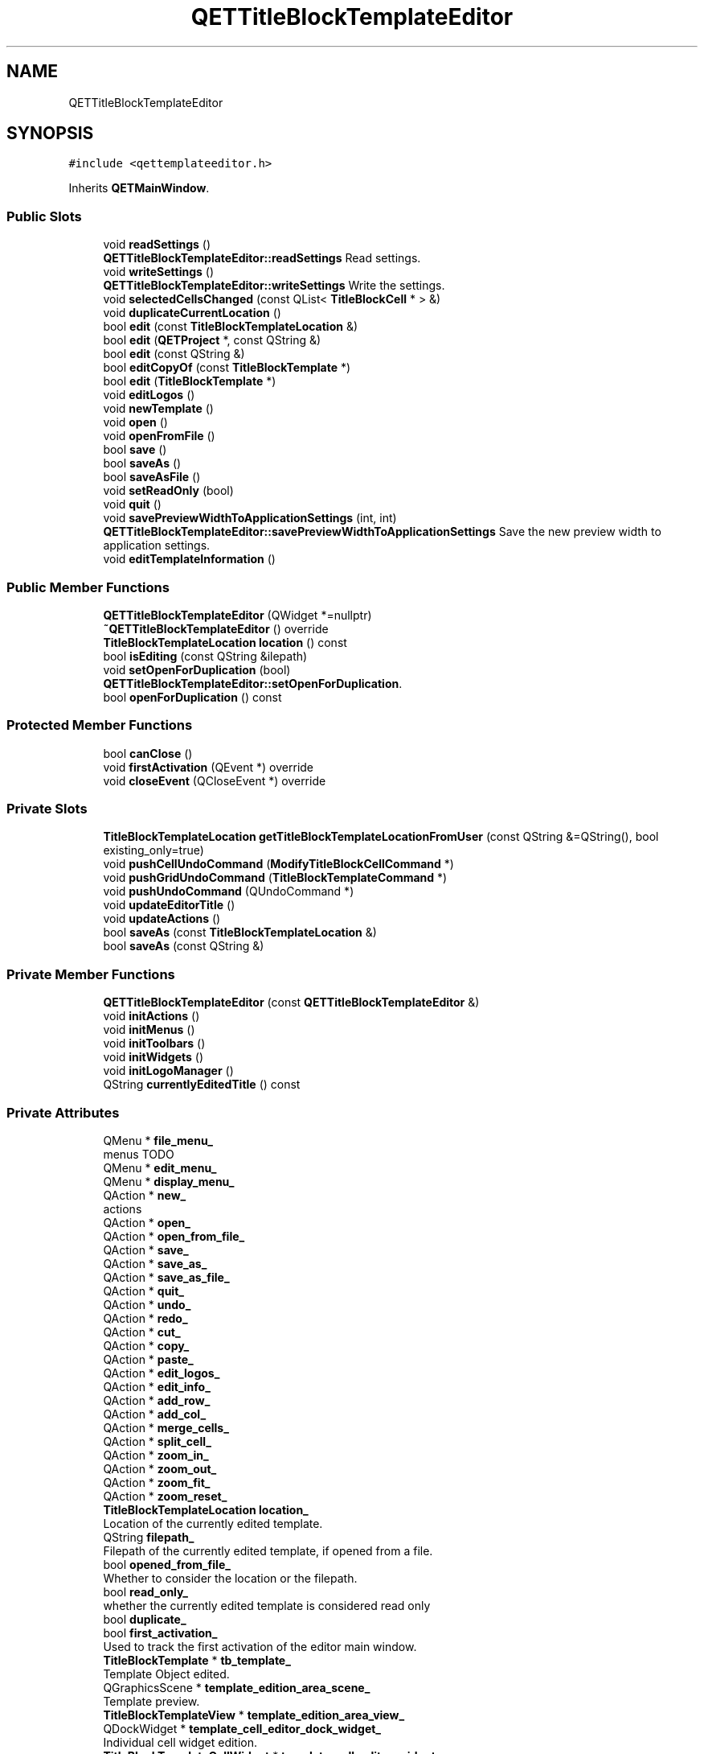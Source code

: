 .TH "QETTitleBlockTemplateEditor" 3 "Thu Aug 27 2020" "Version 0.8-dev" "QElectroTech" \" -*- nroff -*-
.ad l
.nh
.SH NAME
QETTitleBlockTemplateEditor
.SH SYNOPSIS
.br
.PP
.PP
\fC#include <qettemplateeditor\&.h>\fP
.PP
Inherits \fBQETMainWindow\fP\&.
.SS "Public Slots"

.in +1c
.ti -1c
.RI "void \fBreadSettings\fP ()"
.br
.RI "\fBQETTitleBlockTemplateEditor::readSettings\fP Read settings\&. "
.ti -1c
.RI "void \fBwriteSettings\fP ()"
.br
.RI "\fBQETTitleBlockTemplateEditor::writeSettings\fP Write the settings\&. "
.ti -1c
.RI "void \fBselectedCellsChanged\fP (const QList< \fBTitleBlockCell\fP * > &)"
.br
.ti -1c
.RI "void \fBduplicateCurrentLocation\fP ()"
.br
.ti -1c
.RI "bool \fBedit\fP (const \fBTitleBlockTemplateLocation\fP &)"
.br
.ti -1c
.RI "bool \fBedit\fP (\fBQETProject\fP *, const QString &)"
.br
.ti -1c
.RI "bool \fBedit\fP (const QString &)"
.br
.ti -1c
.RI "bool \fBeditCopyOf\fP (const \fBTitleBlockTemplate\fP *)"
.br
.ti -1c
.RI "bool \fBedit\fP (\fBTitleBlockTemplate\fP *)"
.br
.ti -1c
.RI "void \fBeditLogos\fP ()"
.br
.ti -1c
.RI "void \fBnewTemplate\fP ()"
.br
.ti -1c
.RI "void \fBopen\fP ()"
.br
.ti -1c
.RI "void \fBopenFromFile\fP ()"
.br
.ti -1c
.RI "bool \fBsave\fP ()"
.br
.ti -1c
.RI "bool \fBsaveAs\fP ()"
.br
.ti -1c
.RI "bool \fBsaveAsFile\fP ()"
.br
.ti -1c
.RI "void \fBsetReadOnly\fP (bool)"
.br
.ti -1c
.RI "void \fBquit\fP ()"
.br
.ti -1c
.RI "void \fBsavePreviewWidthToApplicationSettings\fP (int, int)"
.br
.RI "\fBQETTitleBlockTemplateEditor::savePreviewWidthToApplicationSettings\fP Save the new preview width to application settings\&. "
.ti -1c
.RI "void \fBeditTemplateInformation\fP ()"
.br
.in -1c
.SS "Public Member Functions"

.in +1c
.ti -1c
.RI "\fBQETTitleBlockTemplateEditor\fP (QWidget *=nullptr)"
.br
.ti -1c
.RI "\fB~QETTitleBlockTemplateEditor\fP () override"
.br
.ti -1c
.RI "\fBTitleBlockTemplateLocation\fP \fBlocation\fP () const"
.br
.ti -1c
.RI "bool \fBisEditing\fP (const QString &ilepath)"
.br
.ti -1c
.RI "void \fBsetOpenForDuplication\fP (bool)"
.br
.RI "\fBQETTitleBlockTemplateEditor::setOpenForDuplication\fP\&. "
.ti -1c
.RI "bool \fBopenForDuplication\fP () const"
.br
.in -1c
.SS "Protected Member Functions"

.in +1c
.ti -1c
.RI "bool \fBcanClose\fP ()"
.br
.ti -1c
.RI "void \fBfirstActivation\fP (QEvent *) override"
.br
.ti -1c
.RI "void \fBcloseEvent\fP (QCloseEvent *) override"
.br
.in -1c
.SS "Private Slots"

.in +1c
.ti -1c
.RI "\fBTitleBlockTemplateLocation\fP \fBgetTitleBlockTemplateLocationFromUser\fP (const QString &=QString(), bool existing_only=true)"
.br
.ti -1c
.RI "void \fBpushCellUndoCommand\fP (\fBModifyTitleBlockCellCommand\fP *)"
.br
.ti -1c
.RI "void \fBpushGridUndoCommand\fP (\fBTitleBlockTemplateCommand\fP *)"
.br
.ti -1c
.RI "void \fBpushUndoCommand\fP (QUndoCommand *)"
.br
.ti -1c
.RI "void \fBupdateEditorTitle\fP ()"
.br
.ti -1c
.RI "void \fBupdateActions\fP ()"
.br
.ti -1c
.RI "bool \fBsaveAs\fP (const \fBTitleBlockTemplateLocation\fP &)"
.br
.ti -1c
.RI "bool \fBsaveAs\fP (const QString &)"
.br
.in -1c
.SS "Private Member Functions"

.in +1c
.ti -1c
.RI "\fBQETTitleBlockTemplateEditor\fP (const \fBQETTitleBlockTemplateEditor\fP &)"
.br
.ti -1c
.RI "void \fBinitActions\fP ()"
.br
.ti -1c
.RI "void \fBinitMenus\fP ()"
.br
.ti -1c
.RI "void \fBinitToolbars\fP ()"
.br
.ti -1c
.RI "void \fBinitWidgets\fP ()"
.br
.ti -1c
.RI "void \fBinitLogoManager\fP ()"
.br
.ti -1c
.RI "QString \fBcurrentlyEditedTitle\fP () const"
.br
.in -1c
.SS "Private Attributes"

.in +1c
.ti -1c
.RI "QMenu * \fBfile_menu_\fP"
.br
.RI "menus TODO "
.ti -1c
.RI "QMenu * \fBedit_menu_\fP"
.br
.ti -1c
.RI "QMenu * \fBdisplay_menu_\fP"
.br
.ti -1c
.RI "QAction * \fBnew_\fP"
.br
.RI "actions "
.ti -1c
.RI "QAction * \fBopen_\fP"
.br
.ti -1c
.RI "QAction * \fBopen_from_file_\fP"
.br
.ti -1c
.RI "QAction * \fBsave_\fP"
.br
.ti -1c
.RI "QAction * \fBsave_as_\fP"
.br
.ti -1c
.RI "QAction * \fBsave_as_file_\fP"
.br
.ti -1c
.RI "QAction * \fBquit_\fP"
.br
.ti -1c
.RI "QAction * \fBundo_\fP"
.br
.ti -1c
.RI "QAction * \fBredo_\fP"
.br
.ti -1c
.RI "QAction * \fBcut_\fP"
.br
.ti -1c
.RI "QAction * \fBcopy_\fP"
.br
.ti -1c
.RI "QAction * \fBpaste_\fP"
.br
.ti -1c
.RI "QAction * \fBedit_logos_\fP"
.br
.ti -1c
.RI "QAction * \fBedit_info_\fP"
.br
.ti -1c
.RI "QAction * \fBadd_row_\fP"
.br
.ti -1c
.RI "QAction * \fBadd_col_\fP"
.br
.ti -1c
.RI "QAction * \fBmerge_cells_\fP"
.br
.ti -1c
.RI "QAction * \fBsplit_cell_\fP"
.br
.ti -1c
.RI "QAction * \fBzoom_in_\fP"
.br
.ti -1c
.RI "QAction * \fBzoom_out_\fP"
.br
.ti -1c
.RI "QAction * \fBzoom_fit_\fP"
.br
.ti -1c
.RI "QAction * \fBzoom_reset_\fP"
.br
.ti -1c
.RI "\fBTitleBlockTemplateLocation\fP \fBlocation_\fP"
.br
.RI "Location of the currently edited template\&. "
.ti -1c
.RI "QString \fBfilepath_\fP"
.br
.RI "Filepath of the currently edited template, if opened from a file\&. "
.ti -1c
.RI "bool \fBopened_from_file_\fP"
.br
.RI "Whether to consider the location or the filepath\&. "
.ti -1c
.RI "bool \fBread_only_\fP"
.br
.RI "whether the currently edited template is considered read only "
.ti -1c
.RI "bool \fBduplicate_\fP"
.br
.ti -1c
.RI "bool \fBfirst_activation_\fP"
.br
.RI "Used to track the first activation of the editor main window\&. "
.ti -1c
.RI "\fBTitleBlockTemplate\fP * \fBtb_template_\fP"
.br
.RI "Template Object edited\&. "
.ti -1c
.RI "QGraphicsScene * \fBtemplate_edition_area_scene_\fP"
.br
.RI "Template preview\&. "
.ti -1c
.RI "\fBTitleBlockTemplateView\fP * \fBtemplate_edition_area_view_\fP"
.br
.ti -1c
.RI "QDockWidget * \fBtemplate_cell_editor_dock_widget_\fP"
.br
.RI "Individual cell widget edition\&. "
.ti -1c
.RI "\fBTitleBlockTemplateCellWidget\fP * \fBtemplate_cell_editor_widget_\fP"
.br
.ti -1c
.RI "\fBTitleBlockTemplateLogoManager\fP * \fBlogo_manager_\fP"
.br
.RI "Logo manager widget\&. "
.ti -1c
.RI "QUndoStack * \fBundo_stack_\fP"
.br
.RI "Undo interface\&. "
.ti -1c
.RI "QUndoView * \fBundo_view_\fP"
.br
.ti -1c
.RI "QDockWidget * \fBundo_dock_widget_\fP"
.br
.in -1c
.SS "Additional Inherited Members"
.SH "Detailed Description"
.PP 
This class implements the main window of QElectroTech's titleblock template editor\&. This editor aims at allowing users to easily create their own title block templates\&. 
.SH "Constructor & Destructor Documentation"
.PP 
.SS "QETTitleBlockTemplateEditor::QETTitleBlockTemplateEditor (QWidget * parent = \fCnullptr\fP)"

.PP
\fBParameters\fP
.RS 4
\fIparent\fP parent QWidget of this window 
.RE
.PP

.SS "QETTitleBlockTemplateEditor::~QETTitleBlockTemplateEditor ()\fC [override]\fP"
Destructor 
.SS "QETTitleBlockTemplateEditor::QETTitleBlockTemplateEditor (const \fBQETTitleBlockTemplateEditor\fP &)\fC [private]\fP"

.SH "Member Function Documentation"
.PP 
.SS "bool QETTitleBlockTemplateEditor::canClose ()\fC [protected]\fP"

.PP
\fBReturns\fP
.RS 4
true if the currently edited template can be closed\&. A template can be closed if it has not been modified\&. If the template has been modified, this method asks the user what he wants to do\&. 
.RE
.PP

.SS "void QETTitleBlockTemplateEditor::closeEvent (QCloseEvent * qce)\fC [override]\fP, \fC [protected]\fP"
Handle the closing of the main window 
.PP
\fBParameters\fP
.RS 4
\fIqce\fP The QCloseEvent event 
.RE
.PP

.SS "QString QETTitleBlockTemplateEditor::currentlyEditedTitle () const\fC [private]\fP"

.PP
\fBReturns\fP
.RS 4
a string describing what is being edited, along with [Changed] or [Read only] tags\&. Useful to compose the window title\&. 
.RE
.PP

.SS "void QETTitleBlockTemplateEditor::duplicateCurrentLocation ()\fC [slot]\fP"
Ask the user for a new template name in order to duplicate the currently edited template\&. 
.SS "bool QETTitleBlockTemplateEditor::edit (const QString & file_path)\fC [slot]\fP"

.PP
\fBParameters\fP
.RS 4
\fIfile_path\fP Path of the template file to edit\&. 
.RE
.PP
\fBReturns\fP
.RS 4
false if a problem occurred while opening the template, true otherwise\&. 
.RE
.PP
TODO the file opening failed, warn the user?
.PP
TODO the file editing failed, warn the user?
.SS "bool QETTitleBlockTemplateEditor::edit (const \fBTitleBlockTemplateLocation\fP & location)\fC [slot]\fP"

.PP
\fBParameters\fP
.RS 4
\fIlocation\fP Location of the tile block template to be edited\&. 
.RE
.PP
TODO The TBT does not exist, manage error
.SS "bool QETTitleBlockTemplateEditor::edit (\fBQETProject\fP * project, const QString & template_name)\fC [slot]\fP"
Edit the given template\&. 
.PP
\fBParameters\fP
.RS 4
\fIproject\fP Parent project of the template to edit\&. 
.br
\fItemplate_name\fP Name of the template to edit within its parent project\&. 
.RE
.PP
\fBReturns\fP
.RS 4
true if this editor was able to edit the given template, false otherwise 
.RE
.PP
TODO The TBT does not exist, manage error
.SS "bool QETTitleBlockTemplateEditor::edit (\fBTitleBlockTemplate\fP * tbt)\fC [slot]\fP"

.PP
\fBParameters\fP
.RS 4
\fItbt\fP Title block template to be directly edited 
.RE
.PP
\fBReturns\fP
.RS 4
false if a problem occurred while opening the template, true otherwise\&. 
.RE
.PP

.SS "bool QETTitleBlockTemplateEditor::editCopyOf (const \fBTitleBlockTemplate\fP * tbt)\fC [slot]\fP"

.PP
\fBParameters\fP
.RS 4
\fItbt\fP Title block template to be edited 
.RE
.PP
\fBReturns\fP
.RS 4
false if a problem occurred while opening the template, true otherwise\&. 
.RE
.PP

.SS "void QETTitleBlockTemplateEditor::editLogos ()\fC [slot]\fP"
Launches the logo manager widget, which allows the user to manage the logos embedded within the edited template\&. 
.SS "void QETTitleBlockTemplateEditor::editTemplateInformation ()\fC [slot]\fP"
Edit extra information attached to the template\&. 
.SS "void QETTitleBlockTemplateEditor::firstActivation (QEvent * event)\fC [override]\fP, \fC [protected]\fP, \fC [virtual]\fP"

.PP
\fBParameters\fP
.RS 4
\fIevent\fP Object describing the received event\&. 
.RE
.PP

.PP
Reimplemented from \fBQETMainWindow\fP\&.
.SS "\fBTitleBlockTemplateLocation\fP QETTitleBlockTemplateEditor::getTitleBlockTemplateLocationFromUser (const QString & title = \fCQString()\fP, bool existing_only = \fCtrue\fP)\fC [private]\fP, \fC [slot]\fP"
Ask the user for a title block template location 
.PP
\fBParameters\fP
.RS 4
\fItitle\fP Title displayed by the dialog window 
.br
\fIexisting_only\fP True for the user to be forced to choose an existing template, false if he may specify the template name 
.RE
.PP
\fBReturns\fP
.RS 4
The location chosen by the user, or an empty \fBTitleBlockTemplateLocation\fP if the user cancelled the dialog 
.RE
.PP

.SS "void QETTitleBlockTemplateEditor::initActions ()\fC [private]\fP"
Initialize the various actions\&. 
.SS "void QETTitleBlockTemplateEditor::initLogoManager ()\fC [private]\fP"
Initialize the logo manager 
.SS "void QETTitleBlockTemplateEditor::initMenus ()\fC [private]\fP"
Initialize the various menus\&. 
.SS "void QETTitleBlockTemplateEditor::initToolbars ()\fC [private]\fP"
Initalize toolbars\&. 
.SS "void QETTitleBlockTemplateEditor::initWidgets ()\fC [private]\fP"
Initialize layouts and widgets 
.SS "bool QETTitleBlockTemplateEditor::isEditing (const QString & filepath)"

.PP
\fBReturns\fP
.RS 4
true if the provided filepath matches the currently edited template\&. 
.RE
.PP
\fBParameters\fP
.RS 4
\fIfilepath\fP path of a title block template on the filesystem 
.RE
.PP

.SS "\fBTitleBlockTemplateLocation\fP QETTitleBlockTemplateEditor::location () const"

.PP
\fBReturns\fP
.RS 4
the location of the currently edited template 
.RE
.PP

.SS "void QETTitleBlockTemplateEditor::newTemplate ()\fC [slot]\fP"
Launch a new title block template editor\&. 
.SS "void QETTitleBlockTemplateEditor::open ()\fC [slot]\fP"
Ask the user to choose a title block template from the known collections then open it for edition\&. 
.SS "bool QETTitleBlockTemplateEditor::openForDuplication () const"

.PP
\fBReturns\fP
.RS 4
true if this editor will prompt the user for a new template name as soon as the window appears in order to duplicate the edited one\&. 
.RE
.PP

.SS "void QETTitleBlockTemplateEditor::openFromFile ()\fC [slot]\fP"
Ask the user to choose a file supposed to contain a title block template, then open it for edition\&. 
.SS "void QETTitleBlockTemplateEditor::pushCellUndoCommand (\fBModifyTitleBlockCellCommand\fP * command)\fC [private]\fP, \fC [slot]\fP"
Configure an undo Command before adding it to the undo stack\&. 
.PP
\fBParameters\fP
.RS 4
\fIcommand\fP to be added to the undo stack 
.RE
.PP

.SS "void QETTitleBlockTemplateEditor::pushGridUndoCommand (\fBTitleBlockTemplateCommand\fP * command)\fC [private]\fP, \fC [slot]\fP"
Add an undo Command to the undo stack\&. 
.PP
\fBParameters\fP
.RS 4
\fIcommand\fP QUndoCommand to be added to the undo stack 
.RE
.PP

.SS "void QETTitleBlockTemplateEditor::pushUndoCommand (QUndoCommand * command)\fC [private]\fP, \fC [slot]\fP"
Add an undo Command to the undo stack\&. 
.PP
\fBParameters\fP
.RS 4
\fIcommand\fP QUndoCommand to be added to the undo stack 
.RE
.PP

.SS "void QETTitleBlockTemplateEditor::quit ()\fC [slot]\fP"
Close the current editor\&. 
.SS "void QETTitleBlockTemplateEditor::readSettings ()\fC [slot]\fP"

.PP
\fBQETTitleBlockTemplateEditor::readSettings\fP Read settings\&. 
.SS "bool QETTitleBlockTemplateEditor::save ()\fC [slot]\fP"
Save the currently edited title block template back to its parent project\&. 
.SS "bool QETTitleBlockTemplateEditor::saveAs ()\fC [slot]\fP"
Ask the user where he wishes to save the currently edited template\&. 
.SS "bool QETTitleBlockTemplateEditor::saveAs (const QString & filepath)\fC [private]\fP, \fC [slot]\fP"
Save the template in the provided filepath\&. 
.PP
\fBSee also\fP
.RS 4
\fBTitleBlockTemplate::saveToXmlFile()\fP 
.RE
.PP
\fBParameters\fP
.RS 4
\fIfilepath\fP location Location where the title block template should be saved\&. 
.RE
.PP

.SS "bool QETTitleBlockTemplateEditor::saveAs (const \fBTitleBlockTemplateLocation\fP & location)\fC [private]\fP, \fC [slot]\fP"
Save the template under the provided location\&. 
.PP
\fBSee also\fP
.RS 4
QETProject::setTemplateXmlDescription() 
.RE
.PP
\fBParameters\fP
.RS 4
\fIlocation\fP Location where the title block template should be saved\&. 
.RE
.PP

.SS "bool QETTitleBlockTemplateEditor::saveAsFile ()\fC [slot]\fP"
Ask the user where on the filesystem he wishes to save the currently edited template\&. 
.SS "void QETTitleBlockTemplateEditor::savePreviewWidthToApplicationSettings (int former_preview_width, int new_preview_width)\fC [slot]\fP"

.PP
\fBQETTitleBlockTemplateEditor::savePreviewWidthToApplicationSettings\fP Save the new preview width to application settings\&. 
.PP
\fBParameters\fP
.RS 4
\fIformer_preview_width\fP : former_preview_width Unused, former preview width 
.br
\fInew_preview_width\fP : new_preview_width New preview width 
.RE
.PP

.SS "void QETTitleBlockTemplateEditor::selectedCellsChanged (const QList< \fBTitleBlockCell\fP * > & selected_cells)\fC [slot]\fP"
Update various things when user changes the selected cells\&. 
.PP
\fBParameters\fP
.RS 4
\fIselected_cells\fP List of selected cells\&. 
.RE
.PP

.SS "void QETTitleBlockTemplateEditor::setOpenForDuplication (bool duplicate)"

.PP
\fBQETTitleBlockTemplateEditor::setOpenForDuplication\fP\&. 
.PP
\fBParameters\fP
.RS 4
\fIduplicate\fP : true for this editor to prompt the user for a new template name as soon as the window appears in order to duplicate the edited one\&. 
.RE
.PP

.SS "void QETTitleBlockTemplateEditor::setReadOnly (bool read_only)\fC [slot]\fP"

.PP
\fBParameters\fP
.RS 4
\fIread_only\fP True to restrict this editor to visualization of the currently edited template, false to allow full edition\&. 
.RE
.PP

.SS "void QETTitleBlockTemplateEditor::updateActions ()\fC [private]\fP, \fC [slot]\fP"
Ensure the user interface remains consistent by enabling or disabling adequate actions\&. 
.SS "void QETTitleBlockTemplateEditor::updateEditorTitle ()\fC [private]\fP, \fC [slot]\fP"
Set the title of this editor\&. 
.SS "void QETTitleBlockTemplateEditor::writeSettings ()\fC [slot]\fP"

.PP
\fBQETTitleBlockTemplateEditor::writeSettings\fP Write the settings\&. 
.SH "Member Data Documentation"
.PP 
.SS "QAction * QETTitleBlockTemplateEditor::add_col_\fC [private]\fP"

.SS "QAction * QETTitleBlockTemplateEditor::add_row_\fC [private]\fP"

.SS "QAction * QETTitleBlockTemplateEditor::copy_\fC [private]\fP"

.SS "QAction * QETTitleBlockTemplateEditor::cut_\fC [private]\fP"

.SS "QMenu * QETTitleBlockTemplateEditor::display_menu_\fC [private]\fP"

.SS "bool QETTitleBlockTemplateEditor::duplicate_\fC [private]\fP"
Whether to ask the user a new template name when the window appears in order to rename the edited template\&. 
.SS "QAction * QETTitleBlockTemplateEditor::edit_info_\fC [private]\fP"

.SS "QAction * QETTitleBlockTemplateEditor::edit_logos_\fC [private]\fP"

.SS "QMenu * QETTitleBlockTemplateEditor::edit_menu_\fC [private]\fP"

.SS "QMenu* QETTitleBlockTemplateEditor::file_menu_\fC [private]\fP"

.PP
menus TODO 
.SS "QString QETTitleBlockTemplateEditor::filepath_\fC [private]\fP"

.PP
Filepath of the currently edited template, if opened from a file\&. 
.SS "bool QETTitleBlockTemplateEditor::first_activation_\fC [private]\fP"

.PP
Used to track the first activation of the editor main window\&. 
.SS "\fBTitleBlockTemplateLocation\fP QETTitleBlockTemplateEditor::location_\fC [private]\fP"

.PP
Location of the currently edited template\&. 
.SS "\fBTitleBlockTemplateLogoManager\fP* QETTitleBlockTemplateEditor::logo_manager_\fC [private]\fP"

.PP
Logo manager widget\&. 
.SS "QAction * QETTitleBlockTemplateEditor::merge_cells_\fC [private]\fP"

.SS "QAction* QETTitleBlockTemplateEditor::new_\fC [private]\fP"

.PP
actions 
.SS "QAction * QETTitleBlockTemplateEditor::open_\fC [private]\fP"

.SS "QAction * QETTitleBlockTemplateEditor::open_from_file_\fC [private]\fP"

.SS "bool QETTitleBlockTemplateEditor::opened_from_file_\fC [private]\fP"

.PP
Whether to consider the location or the filepath\&. 
.SS "QAction * QETTitleBlockTemplateEditor::paste_\fC [private]\fP"

.SS "QAction * QETTitleBlockTemplateEditor::quit_\fC [private]\fP"

.SS "bool QETTitleBlockTemplateEditor::read_only_\fC [private]\fP"

.PP
whether the currently edited template is considered read only 
.SS "QAction * QETTitleBlockTemplateEditor::redo_\fC [private]\fP"

.SS "QAction * QETTitleBlockTemplateEditor::save_\fC [private]\fP"

.SS "QAction * QETTitleBlockTemplateEditor::save_as_\fC [private]\fP"

.SS "QAction * QETTitleBlockTemplateEditor::save_as_file_\fC [private]\fP"

.SS "QAction * QETTitleBlockTemplateEditor::split_cell_\fC [private]\fP"

.SS "\fBTitleBlockTemplate\fP* QETTitleBlockTemplateEditor::tb_template_\fC [private]\fP"

.PP
Template Object edited\&. 
.SS "QDockWidget* QETTitleBlockTemplateEditor::template_cell_editor_dock_widget_\fC [private]\fP"

.PP
Individual cell widget edition\&. 
.SS "\fBTitleBlockTemplateCellWidget\fP* QETTitleBlockTemplateEditor::template_cell_editor_widget_\fC [private]\fP"

.SS "QGraphicsScene* QETTitleBlockTemplateEditor::template_edition_area_scene_\fC [private]\fP"

.PP
Template preview\&. 
.SS "\fBTitleBlockTemplateView\fP* QETTitleBlockTemplateEditor::template_edition_area_view_\fC [private]\fP"

.SS "QAction* QETTitleBlockTemplateEditor::undo_\fC [private]\fP"

.SS "QDockWidget* QETTitleBlockTemplateEditor::undo_dock_widget_\fC [private]\fP"

.SS "QUndoStack* QETTitleBlockTemplateEditor::undo_stack_\fC [private]\fP"

.PP
Undo interface\&. 
.SS "QUndoView* QETTitleBlockTemplateEditor::undo_view_\fC [private]\fP"

.SS "QAction * QETTitleBlockTemplateEditor::zoom_fit_\fC [private]\fP"

.SS "QAction* QETTitleBlockTemplateEditor::zoom_in_\fC [private]\fP"

.SS "QAction * QETTitleBlockTemplateEditor::zoom_out_\fC [private]\fP"

.SS "QAction * QETTitleBlockTemplateEditor::zoom_reset_\fC [private]\fP"


.SH "Author"
.PP 
Generated automatically by Doxygen for QElectroTech from the source code\&.
